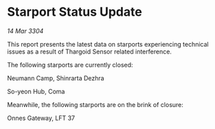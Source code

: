 * Starport Status Update

/14 Mar 3304/

This report presents the latest data on starports experiencing technical issues as a result of Thargoid Sensor related interference. 

The following starports are currently closed: 

Neumann Camp, Shinrarta Dezhra 

So-yeon Hub, Coma 

Meanwhile, the following starports are on the brink of closure: 

Onnes Gateway, LFT 37